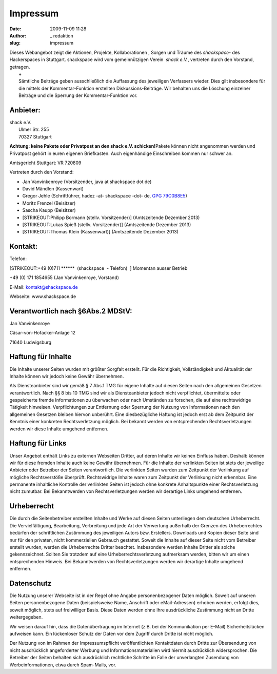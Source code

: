 Impressum
#########
:date: 2009-11-09 11:28
:author: _ redaktion
:slug: impressum

| |kristalldetektor| Dieses Webangebot zeigt die Aktionen, Projekte, Kollaborationen , Sorgen und Träume des *shackspace*- des Hackerspaces in Stuttgart. shackspace wird vom gemeinnützigen Verein  *shack e.V.*, vertreten durch den Vorstand, getragen.
|  +
|  Sämtliche Beiträge geben ausschließlich die Auffassung des jeweiligen Verfassers wieder. Dies gilt insbesondere für die mittels der Kommentar-Funktion erstellten Diskussions-Beiträge. Wir behalten uns die Löschung einzelner Beiträge und die Sperrung der Kommentar-Funktion vor.

Anbieter:
~~~~~~~~~

| shack e.V.
|  Ulmer Str. 255
|  70327 Stuttgart

**Achtung: keine Pakete oder Privatpost an den shack e.V.
schicken!**\ Pakete können nicht angenommen werden und Privatpost gehört
in euren eigenen Briefkasten. Auch eigenhändige Einschreiben kommen nur
schwer an.

Amtsgericht Stuttgart: VR 720809

Vertreten durch den Vorstand:

-  Jan Vanvinkenroye (Vorsitzender, java at shackspace dot de)
-  David Mändlen (Kassenwart)
-  Gregor Jehle (Schriftführer, hadez -at- shackspace -dot- de, `GPG
   79C0B8E5 <http://follvalsch.de/79C0B8E5.hadez-shackspace-de.pub.asc>`__)
-  Moritz Frenzel (Beisitzer)
-  Sascha Kaupp (Beisitzer)
-  [STRIKEOUT:Philipp Bormann (stellv. Vorsitzender)] (Amtszeitende
   Dezember 2013)
-  [STRIKEOUT:Lukas Spieß (stellv. Vorsitzender)] (Amtszeitende Dezember
   2013)
-  [STRIKEOUT:Thomas Klein (Kassenwart)] (Amtszeitende Dezember 2013)

Kontakt:
~~~~~~~~

Telefon:

[STRIKEOUT:+49 (0)711 \*\*\*\*\*\*  (shackspace  - Telefon)  ] Momentan
ausser Betrieb

+49 (0) 171 1854655 (Jan Vanvinkenroye, Vorstand)

E-Mail: kontakt@shackspace.de

Webseite: www.shackspace.de

Verantwortlich nach §6Abs.2 MDStV:
~~~~~~~~~~~~~~~~~~~~~~~~~~~~~~~~~~

Jan Vanvinkenroye

Cäsar-von-Hofacker-Anlage 12

71640 Ludwigsburg

Haftung für Inhalte
~~~~~~~~~~~~~~~~~~~

Die Inhalte unserer Seiten wurden mit größter Sorgfalt erstellt. Für die
Richtigkeit, Vollständigkeit und Aktualität der Inhalte können wir
jedoch keine Gewähr übernehmen.

Als Diensteanbieter sind wir gemäß § 7 Abs.1 TMG für eigene Inhalte auf
diesen Seiten nach den allgemeinen Gesetzen verantwortlich. Nach §§ 8
bis 10 TMG sind wir als Diensteanbieter jedoch nicht verpflichtet,
übermittelte oder gespeicherte fremde Informationen zu überwachen oder
nach Umständen zu forschen, die auf eine rechtswidrige Tätigkeit
hinweisen. Verpflichtungen zur Entfernung oder Sperrung der Nutzung von
Informationen nach den allgemeinen Gesetzen bleiben hiervon unberührt.
Eine diesbezügliche Haftung ist jedoch erst ab dem Zeitpunkt der
Kenntnis einer konkreten Rechtsverletzung möglich. Bei bekannt werden
von entsprechenden Rechtsverletzungen werden wir diese Inhalte umgehend
entfernen.

Haftung für Links
~~~~~~~~~~~~~~~~~

Unser Angebot enthält Links zu externen Webseiten Dritter, auf deren
Inhalte wir keinen Einfluss haben. Deshalb können wir für diese fremden
Inhalte auch keine Gewähr übernehmen. Für die Inhalte der verlinkten
Seiten ist stets der jeweilige Anbieter oder Betreiber der Seiten
verantwortlich. Die verlinkten Seiten wurden zum Zeitpunkt der
Verlinkung auf mögliche Rechtsverstöße überprüft. Rechtswidrige Inhalte
waren zum Zeitpunkt der Verlinkung nicht erkennbar. Eine permanente
inhaltliche Kontrolle der verlinkten Seiten ist jedoch ohne konkrete
Anhaltspunkte einer Rechtsverletzung nicht zumutbar. Bei Bekanntwerden
von Rechtsverletzungen werden wir derartige Links umgehend entfernen.

Urheberrecht
~~~~~~~~~~~~

Die durch die Seitenbetreiber erstellten Inhalte und Werke auf diesen
Seiten unterliegen dem deutschen Urheberrecht. Die Vervielfältigung,
Bearbeitung, Verbreitung und jede Art der Verwertung außerhalb der
Grenzen des Urheberrechtes bedürfen der schriftlichen Zustimmung des
jeweiligen Autors bzw. Erstellers. Downloads und Kopien dieser Seite
sind nur für den privaten, nicht kommerziellen Gebrauch gestattet.
Soweit die Inhalte auf dieser Seite nicht vom Betreiber erstellt wurden,
werden die Urheberrechte Dritter beachtet. Insbesondere werden Inhalte
Dritter als solche gekennzeichnet. Sollten Sie trotzdem auf eine
Urheberrechtsverletzung aufmerksam werden, bitten wir um einen
entsprechenden Hinweis. Bei Bekanntwerden von Rechtsverletzungen werden
wir derartige Inhalte umgehend entfernen.

Datenschutz
~~~~~~~~~~~

Die Nutzung unserer Webseite ist in der Regel ohne Angabe
personenbezogener Daten möglich. Soweit auf unseren Seiten
personenbezogene Daten (beispielsweise Name, Anschrift oder
eMail-Adressen) erhoben werden, erfolgt dies, soweit möglich, stets auf
freiwilliger Basis. Diese Daten werden ohne Ihre ausdrückliche
Zustimmung nicht an Dritte weitergegeben.

Wir weisen darauf hin, dass die Datenübertragung im Internet (z.B. bei
der Kommunikation per E-Mail) Sicherheitslücken aufweisen kann. Ein
lückenloser Schutz der Daten vor dem Zugriff durch Dritte ist nicht
möglich.

Der Nutzung von im Rahmen der Impressumspflicht veröffentlichten
Kontaktdaten durch Dritte zur Übersendung von nicht ausdrücklich
angeforderter Werbung und Informationsmaterialien wird hiermit
ausdrücklich widersprochen. Die Betreiber der Seiten behalten sich
ausdrücklich rechtliche Schritte im Falle der unverlangten Zusendung von
Werbeinformationen, etwa durch Spam-Mails, vor.

.. |kristalldetektor| image:: http://shackspace.de/wp-content/uploads/2009/12/kristalldetektor.jpg


